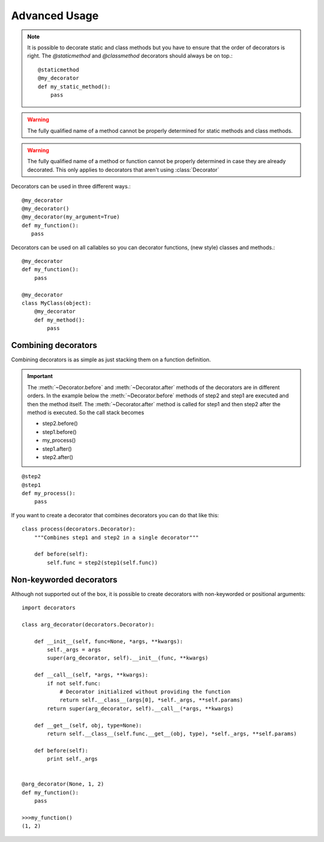 ==============
Advanced Usage
==============
.. py:currentmodule:: decorators.decorators

.. note::
    It is possible to decorate static and class methods but you have to ensure that the order of decorators is right.
    The `@staticmethod` and `@classmethod` decorators should always be on top.::

        @staticmethod
        @my_decorator
        def my_static_method():
            pass


.. warning::
    The fully qualified name of a method cannot be properly determined for static methods and class methods.

.. warning::
    The fully qualified name of a method or function cannot be properly determined in case they are already decorated.
    This only applies to decorators that aren't using :class:`Decorator`


Decorators can be used in three different ways.::

     @my_decorator
     @my_decorator()
     @my_decorator(my_argument=True)
     def my_function():
        pass

Decorators can be used on all callables so you can decorator functions, (new style) classes and methods.::

    @my_decorator
    def my_function():
        pass

    @my_decorator
    class MyClass(object):
        @my_decorator
        def my_method():
            pass

Combining decorators
--------------------

Combining decorators is as simple as just stacking them on a function definition.

.. important::
    The :meth:`~Decorator.before` and :meth:`~Decorator.after` methods of the decorators are in different orders.
    In the example below the :meth:`~Decorator.before` methods of step2 and step1 are executed and then the method itself.
    The :meth:`~Decorator.after` method is called for step1 and then step2 after the method is executed.
    So the call stack becomes
    
    * step2.before()
    * step1.before()
    * my_process()
    * step1.after()
    * step2.after()

::

    @step2
    @step1
    def my_process():
        pass

If you want to create a decorator that combines decorators you can do that like this::

    class process(decorators.Decorator):
        """Combines step1 and step2 in a single decorator"""

        def before(self):
            self.func = step2(step1(self.func))

.. _usage_advanced_non_keyword_decorators:

Non-keyworded decorators
------------------------

Although not supported out of the box, it is possible to create decorators with non-keyworded or positional arguments::

    import decorators

    class arg_decorator(decorators.Decorator):

        def __init__(self, func=None, *args, **kwargs):
            self._args = args
            super(arg_decorator, self).__init__(func, **kwargs)

        def __call__(self, *args, **kwargs):
            if not self.func:
                # Decorator initialized without providing the function
                return self.__class__(args[0], *self._args, **self.params)
            return super(arg_decorator, self).__call__(*args, **kwargs)

        def __get__(self, obj, type=None):
            return self.__class__(self.func.__get__(obj, type), *self._args, **self.params)

        def before(self):
            print self._args


    @arg_decorator(None, 1, 2)
    def my_function():
        pass

    >>>my_function()
    (1, 2)


